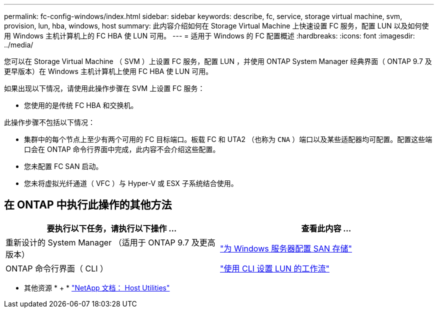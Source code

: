 ---
permalink: fc-config-windows/index.html 
sidebar: sidebar 
keywords: describe, fc, service, storage virtual machine, svm, provision, lun, hba, windows, host 
summary: 此内容介绍如何在 Storage Virtual Machine 上快速设置 FC 服务，配置 LUN 以及如何使用 Windows 主机计算机上的 FC HBA 使 LUN 可用。 
---
= 适用于 Windows 的 FC 配置概述
:hardbreaks:
:icons: font
:imagesdir: ../media/


[role="lead"]
您可以在 Storage Virtual Machine （ SVM ）上设置 FC 服务，配置 LUN ，并使用 ONTAP System Manager 经典界面（ ONTAP 9.7 及更早版本）在 Windows 主机计算机上使用 FC HBA 使 LUN 可用。

如果出现以下情况，请使用此操作步骤在 SVM 上设置 FC 服务：

* 您使用的是传统 FC HBA 和交换机。


此操作步骤不包括以下情况：

* 集群中的每个节点上至少有两个可用的 FC 目标端口。板载 FC 和 UTA2 （也称为 `CNA` ）端口以及某些适配器均可配置。配置这些端口会在 ONTAP 命令行界面中完成，此内容不会介绍这些配置。
* 您未配置 FC SAN 启动。
* 您未将虚拟光纤通道（ VFC ）与 Hyper-V 或 ESX 子系统结合使用。




== 在 ONTAP 中执行此操作的其他方法

[cols="2"]
|===
| 要执行以下任务，请执行以下操作 ... | 查看此内容 ... 


| 重新设计的 System Manager （适用于 ONTAP 9.7 及更高版本） | link:https://docs.netapp.com/us-en/ontap/task_san_provision_windows.html["为 Windows 服务器配置 SAN 存储"^] 


| ONTAP 命令行界面（ CLI ） | link:https://docs.netapp.com/us-en/ontap/san-admin/lun-setup-workflow-concept.html["使用 CLI 设置 LUN 的工作流"^] 
|===
* 其他资源 * + * https://docs.netapp.com/us-en/ontap-sanhost/index.html["NetApp 文档： Host Utilities"^]
